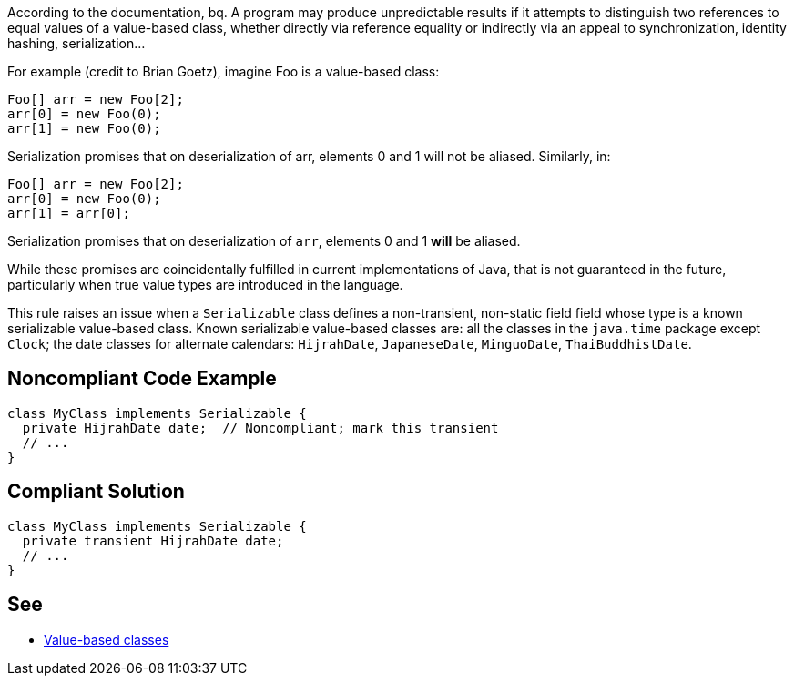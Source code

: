According to the documentation,
bq. A program may produce unpredictable results if it attempts to distinguish two references to equal values of a value-based class, whether directly via reference equality or indirectly via an appeal to synchronization, identity hashing, serialization...

For example (credit to Brian Goetz), imagine Foo is a value-based class:

----
Foo[] arr = new Foo[2];
arr[0] = new Foo(0);
arr[1] = new Foo(0);
----
Serialization promises that on deserialization of arr, elements 0 and 1 will not be aliased.  Similarly, in:

----
Foo[] arr = new Foo[2];
arr[0] = new Foo(0);
arr[1] = arr[0];
----
Serialization promises that on deserialization of `+arr+`, elements 0 and 1 *will* be aliased.

While these promises are coincidentally fulfilled in current implementations of Java, that is not guaranteed in the future, particularly when true value types are introduced in the language.

This rule raises an issue when a `+Serializable+` class defines a non-transient, non-static field field whose type is a known serializable value-based class. Known serializable value-based classes are: all the classes in the `+java.time+` package except `+Clock+`; the date classes for alternate calendars: `+HijrahDate+`, `+JapaneseDate+`, `+MinguoDate+`, `+ThaiBuddhistDate+`.


== Noncompliant Code Example

----
class MyClass implements Serializable {
  private HijrahDate date;  // Noncompliant; mark this transient
  // ...
}
----


== Compliant Solution

----
class MyClass implements Serializable {
  private transient HijrahDate date;
  // ...
}
----


== See

* https://docs.oracle.com/javase/8/docs/api/java/lang/doc-files/ValueBased.html[Value-based classes]


